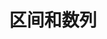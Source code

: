 #+TITLE: 区间和数列
#+HTML_HEAD: <link rel="stylesheet" type="text/css" href="../css/main.css" />
#+HTML_LINK_UP: ./iterator.html
#+HTML_LINK_HOME: ./collections.html
#+OPTIONS: num:nil timestamp:nil 

